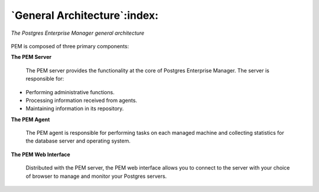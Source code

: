 .. _general_architecture:

.. index::
   PEM; architecture

*****************************
`General Architecture`:index:
*****************************

.. figure:: images/pem_architecture.png
   :alt: The Postgres Enterprise Manager general architecture
   :align: center
   :scale: 45%

   *The Postgres Enterprise Manager general architecture*

PEM is composed of three primary components:

**The PEM Server**

   The PEM server provides the functionality at the core of Postgres
   Enterprise Manager. The server is responsible for:

-  Performing administrative functions.

-  Processing information received from agents.

-  Maintaining information in its repository.


**The PEM Agent**

   The PEM agent is responsible for performing tasks on each managed
   machine and collecting statistics for the database server and
   operating system.


**The PEM Web Interface**

   Distributed with the PEM server, the PEM web interface allows you to
   connect to the server with your choice of browser to manage and
   monitor your Postgres servers.

.. raw:: latex

   \newpage

